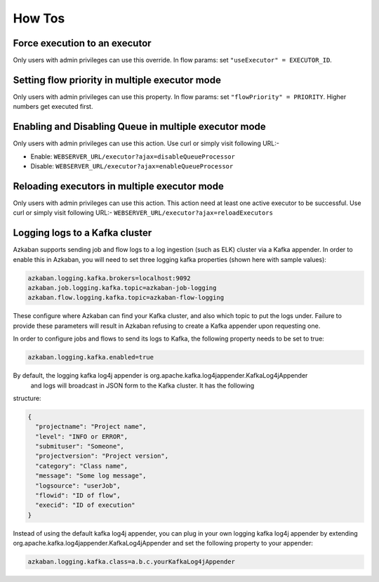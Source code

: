 .. _how-to:

How Tos
=======

Force execution to an executor
------------------------------

Only users with admin privileges can use this override. In flow params:
set ``"useExecutor" = EXECUTOR_ID``.

Setting flow priority in multiple executor mode
-----------------------------------------------

Only users with admin privileges can use this property. In flow params:
set ``"flowPriority" = PRIORITY``. Higher numbers get executed first.

Enabling and Disabling Queue in multiple executor mode
------------------------------------------------------

Only users with admin privileges can use this action. Use curl or simply
visit following URL:-

-  Enable: ``WEBSERVER_URL/executor?ajax=disableQueueProcessor``
-  Disable: ``WEBSERVER_URL/executor?ajax=enableQueueProcessor``

Reloading executors in multiple executor mode
---------------------------------------------

Only users with admin privileges can use this action. This action need
at least one active executor to be successful. Use curl or simply visit
following URL:- ``WEBSERVER_URL/executor?ajax=reloadExecutors``

Logging logs to a Kafka cluster
-----------------------------------

Azkaban supports sending job and flow logs to a log ingestion (such as ELK)
cluster via a Kafka appender. In order to enable this in Azkaban, you
will need to set three logging kafka properties (shown here with sample
values):

.. code-block:: guess

   azkaban.logging.kafka.brokers=localhost:9092
   azkaban.job.logging.kafka.topic=azkaban-job-logging
   azkaban.flow.logging.kafka.topic=azkaban-flow-logging

These configure where Azkaban can find your Kafka cluster, and also
which topic to put the logs under. Failure to provide these parameters
will result in Azkaban refusing to create a Kafka appender upon
requesting one.

In order to configure jobs and flows to send its logs to Kafka, the following
property needs to be set to true:

.. code-block:: guess

   azkaban.logging.kafka.enabled=true

By default, the logging kafka log4j appender is org.apache.kafka.log4jappender.KafkaLog4jAppender
 and logs will broadcast in JSON form to the Kafka cluster. It has the following
structure:

.. code-block:: guess

   {
     "projectname": "Project name",
     "level": "INFO or ERROR",
     "submituser": "Someone",
     "projectversion": "Project version",
     "category": "Class name",
     "message": "Some log message",
     "logsource": "userJob",
     "flowid": "ID of flow",
     "execid": "ID of execution"
   }

Instead of using the default kafka log4j appender, you can plug in your own logging kafka log4j
appender by extending org.apache.kafka.log4jappender.KafkaLog4jAppender and set the following
property to your appender:

.. code-block:: guess

   azkaban.logging.kafka.class=a.b.c.yourKafkaLog4jAppender